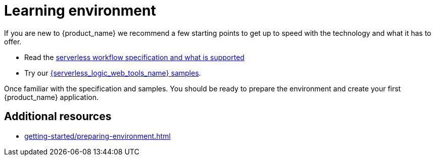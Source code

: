 = Learning environment

If you are new to {product_name} we recommend a few starting points to get up to speed with the technology and what it has to offer. 

* Read the link:xref:core/cncf-serverless-workflow-specification-support.adoc[serverless workflow specification and what is supported] 
* Try our link:{serverless_logic_web_tools_url}/sample-catalog?category=serverless-workflow[{serverless_logic_web_tools_name} samples]. 


Once familiar with the specification and samples. You should be ready to prepare the environment and create your
first {product_name} application.

== Additional resources

* xref:getting-started/preparing-environment.adoc[]
